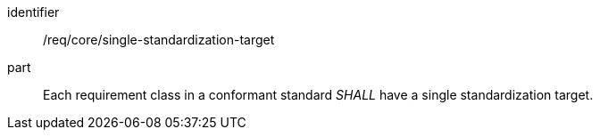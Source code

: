 [[req_single-standardization-target]]

[[req-4]]

[requirement]
====
[%metadata]
identifier:: /req/core/single-standardization-target
part:: Each requirement class in a conformant standard _SHALL_ have a single standardization target.
====
